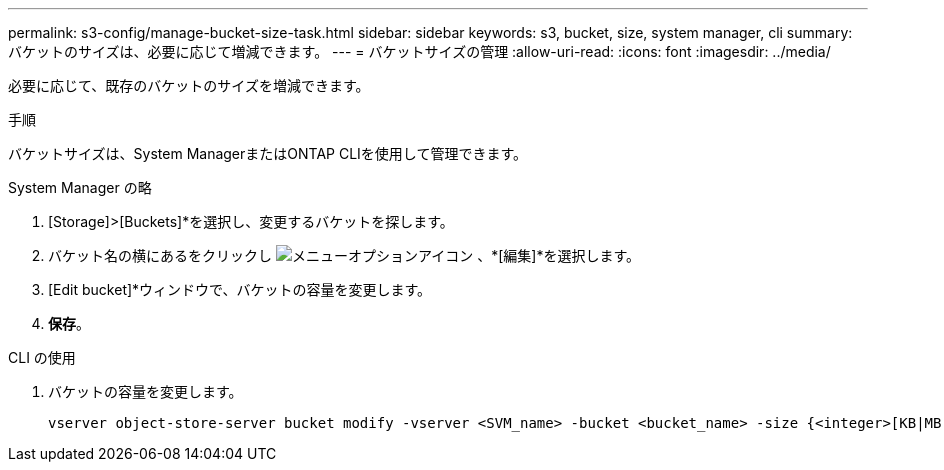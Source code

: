 ---
permalink: s3-config/manage-bucket-size-task.html 
sidebar: sidebar 
keywords: s3, bucket, size, system manager, cli 
summary: バケットのサイズは、必要に応じて増減できます。 
---
= バケットサイズの管理
:allow-uri-read: 
:icons: font
:imagesdir: ../media/


[role="lead"]
必要に応じて、既存のバケットのサイズを増減できます。

.手順
バケットサイズは、System ManagerまたはONTAP CLIを使用して管理できます。

[role="tabbed-block"]
====
.System Manager の略
--
. [Storage]>[Buckets]*を選択し、変更するバケットを探します。
. バケット名の横にあるをクリックし image:icon_kabob.gif["メニューオプションアイコン"] 、*[編集]*を選択します。
. [Edit bucket]*ウィンドウで、バケットの容量を変更します。
. *保存*。


--
.CLI の使用
--
. バケットの容量を変更します。
+
[source, cli]
----
vserver object-store-server bucket modify -vserver <SVM_name> -bucket <bucket_name> -size {<integer>[KB|MB|GB|TB|PB]}
----


--
====